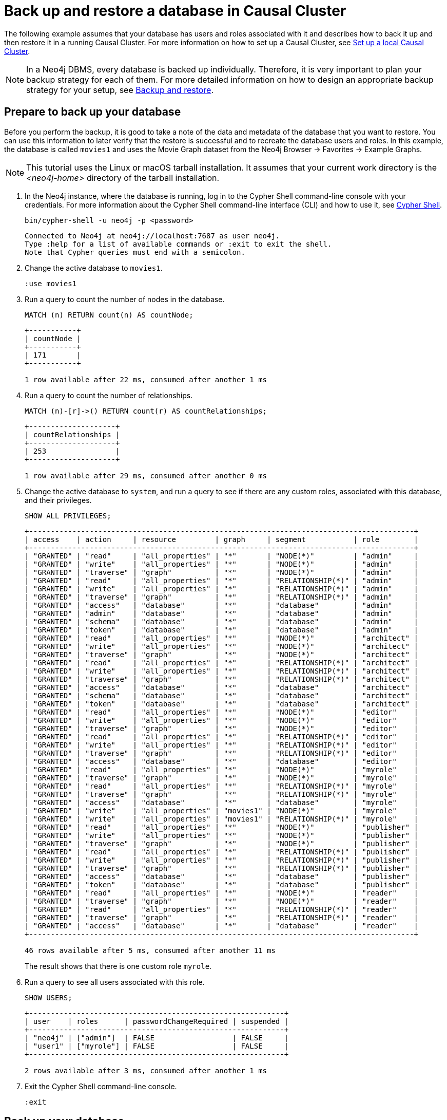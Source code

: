 [role=enterprise-edition]
[[tutorial-cc-backup-restore-db]]
= Back up and restore a database in Causal Cluster
:description: This tutorial provides a detailed example of how to back up and restore a database in a running Causal Cluster. 

The following example assumes that your database has users and roles associated with it and describes how to back it up and then restore it in a running Causal Cluster.
For more information on how to set up a Causal Cluster, see xref:tutorial/local-causal-cluster.adoc[Set up a local Causal Cluster].

[NOTE]
In a Neo4j DBMS, every database is backed up individually.
Therefore, it is very important to plan your backup strategy for each of them.
For more detailed information on how to design an appropriate backup strategy for your setup, see xref:backup-restore/index.adoc[Backup and restore].


[[tutorial-prepare-to-backup]]
== Prepare to back up your database

Before you perform the backup, it is good to take a note of the data and metadata of the database that you want to restore.
You can use this information to later verify that the restore is successful and to recreate the database users and roles.
In this example, the database is called `movies1` and uses the Movie Graph dataset from the Neo4j Browser -> Favorites -> Example Graphs.

[NOTE]
====
This tutorial uses the Linux or macOS tarball installation.
It assumes that your current work directory is the _<neo4j-home>_ directory of the tarball installation.
====

. In the Neo4j instance, where the database is running, log in to the Cypher Shell command-line console with your credentials.
For more information about the Cypher Shell command-line interface (CLI) and how to use it, see xref:tools/cypher-shell.adoc[Cypher Shell].
+
[source, shell, role=noplay]
----
bin/cypher-shell -u neo4j -p <password>
----
+
[queryresult]
----
Connected to Neo4j at neo4j://localhost:7687 as user neo4j.
Type :help for a list of available commands or :exit to exit the shell.
Note that Cypher queries must end with a semicolon.
----
+
. Change the active database to `movies1`.
+
[source, cypher, role=noplay]
----
:use movies1
----

. Run a query to count the number of nodes in the database.
+
[source, cypher, role=noplay]
----
MATCH (n) RETURN count(n) AS countNode;
----
+
[queryresult]
----
+-----------+
| countNode |
+-----------+
| 171       |
+-----------+

1 row available after 22 ms, consumed after another 1 ms
----
+
. Run a query to count the number of relationships.
+
[source, cypher, role=noplay]
----
MATCH (n)-[r]->() RETURN count(r) AS countRelationships;
----
+
[queryresult]
----
+--------------------+
| countRelationships |
+--------------------+
| 253                |
+--------------------+

1 row available after 29 ms, consumed after another 0 ms
----
+
. Change the active database to `system`, and run a query to see if there are any custom roles, associated with this database, and their privileges.
+
[source, cypher, role=noplay]
----
SHOW ALL PRIVILEGES;
----
+
[queryresult]
----
+-----------------------------------------------------------------------------------------+
| access    | action     | resource         | graph     | segment           | role        |
+-----------------------------------------------------------------------------------------+
| "GRANTED" | "read"     | "all_properties" | "*"       | "NODE(*)"         | "admin"     |
| "GRANTED" | "write"    | "all_properties" | "*"       | "NODE(*)"         | "admin"     |
| "GRANTED" | "traverse" | "graph"          | "*"       | "NODE(*)"         | "admin"     |
| "GRANTED" | "read"     | "all_properties" | "*"       | "RELATIONSHIP(*)" | "admin"     |
| "GRANTED" | "write"    | "all_properties" | "*"       | "RELATIONSHIP(*)" | "admin"     |
| "GRANTED" | "traverse" | "graph"          | "*"       | "RELATIONSHIP(*)" | "admin"     |
| "GRANTED" | "access"   | "database"       | "*"       | "database"        | "admin"     |
| "GRANTED" | "admin"    | "database"       | "*"       | "database"        | "admin"     |
| "GRANTED" | "schema"   | "database"       | "*"       | "database"        | "admin"     |
| "GRANTED" | "token"    | "database"       | "*"       | "database"        | "admin"     |
| "GRANTED" | "read"     | "all_properties" | "*"       | "NODE(*)"         | "architect" |
| "GRANTED" | "write"    | "all_properties" | "*"       | "NODE(*)"         | "architect" |
| "GRANTED" | "traverse" | "graph"          | "*"       | "NODE(*)"         | "architect" |
| "GRANTED" | "read"     | "all_properties" | "*"       | "RELATIONSHIP(*)" | "architect" |
| "GRANTED" | "write"    | "all_properties" | "*"       | "RELATIONSHIP(*)" | "architect" |
| "GRANTED" | "traverse" | "graph"          | "*"       | "RELATIONSHIP(*)" | "architect" |
| "GRANTED" | "access"   | "database"       | "*"       | "database"        | "architect" |
| "GRANTED" | "schema"   | "database"       | "*"       | "database"        | "architect" |
| "GRANTED" | "token"    | "database"       | "*"       | "database"        | "architect" |
| "GRANTED" | "read"     | "all_properties" | "*"       | "NODE(*)"         | "editor"    |
| "GRANTED" | "write"    | "all_properties" | "*"       | "NODE(*)"         | "editor"    |
| "GRANTED" | "traverse" | "graph"          | "*"       | "NODE(*)"         | "editor"    |
| "GRANTED" | "read"     | "all_properties" | "*"       | "RELATIONSHIP(*)" | "editor"    |
| "GRANTED" | "write"    | "all_properties" | "*"       | "RELATIONSHIP(*)" | "editor"    |
| "GRANTED" | "traverse" | "graph"          | "*"       | "RELATIONSHIP(*)" | "editor"    |
| "GRANTED" | "access"   | "database"       | "*"       | "database"        | "editor"    |
| "GRANTED" | "read"     | "all_properties" | "*"       | "NODE(*)"         | "myrole"    |
| "GRANTED" | "traverse" | "graph"          | "*"       | "NODE(*)"         | "myrole"    |
| "GRANTED" | "read"     | "all_properties" | "*"       | "RELATIONSHIP(*)" | "myrole"    |
| "GRANTED" | "traverse" | "graph"          | "*"       | "RELATIONSHIP(*)" | "myrole"    |
| "GRANTED" | "access"   | "database"       | "*"       | "database"        | "myrole"    |
| "GRANTED" | "write"    | "all_properties" | "movies1" | "NODE(*)"         | "myrole"    |
| "GRANTED" | "write"    | "all_properties" | "movies1" | "RELATIONSHIP(*)" | "myrole"    |
| "GRANTED" | "read"     | "all_properties" | "*"       | "NODE(*)"         | "publisher" |
| "GRANTED" | "write"    | "all_properties" | "*"       | "NODE(*)"         | "publisher" |
| "GRANTED" | "traverse" | "graph"          | "*"       | "NODE(*)"         | "publisher" |
| "GRANTED" | "read"     | "all_properties" | "*"       | "RELATIONSHIP(*)" | "publisher" |
| "GRANTED" | "write"    | "all_properties" | "*"       | "RELATIONSHIP(*)" | "publisher" |
| "GRANTED" | "traverse" | "graph"          | "*"       | "RELATIONSHIP(*)" | "publisher" |
| "GRANTED" | "access"   | "database"       | "*"       | "database"        | "publisher" |
| "GRANTED" | "token"    | "database"       | "*"       | "database"        | "publisher" |
| "GRANTED" | "read"     | "all_properties" | "*"       | "NODE(*)"         | "reader"    |
| "GRANTED" | "traverse" | "graph"          | "*"       | "NODE(*)"         | "reader"    |
| "GRANTED" | "read"     | "all_properties" | "*"       | "RELATIONSHIP(*)" | "reader"    |
| "GRANTED" | "traverse" | "graph"          | "*"       | "RELATIONSHIP(*)" | "reader"    |
| "GRANTED" | "access"   | "database"       | "*"       | "database"        | "reader"    |
+-----------------------------------------------------------------------------------------+

46 rows available after 5 ms, consumed after another 11 ms
----
The result shows that there is one custom role `myrole`.
+
. Run a query to see all users associated with this role.
+
[source, cypher, role=noplay]
----
SHOW USERS;
----
+
[queryresult]
----
+-----------------------------------------------------------+
| user    | roles      | passwordChangeRequired | suspended |
+-----------------------------------------------------------+
| "neo4j" | ["admin"]  | FALSE                  | FALSE     |
| "user1" | ["myrole"] | FALSE                  | FALSE     |
+-----------------------------------------------------------+

2 rows available after 3 ms, consumed after another 1 ms
----
. Exit the Cypher Shell command-line console.
+
[source, shell, role=noplay]
----
:exit
----


[[tutorial-backup-database]]
== Back up your database

Now you are ready to back up the database.

Run the following command to back up the database in your targeted folder.
If the folder where you want to place your backup does not exist, you have to create it.
In this example, it is called _/tmp/{neo4j-version-exact}_.

[source, shell, subs=attributes, role=noplay]
----
bin/neo4j-admin backup --backup-dir=/tmp/{neo4j-version-exact} --database=movies1
----

For details on performing a backup and the different command options, see xref:backup-restore/online-backup.adoc[Back up an online database].


[[tutorial-drop-database]]
== Delete the database that you want to replace

Before you restore the database backup, you have to delete the database that you want to replace with that backup.
However, if you want to restore the backup as an _additional_ database in your DBMS, then you can proceed to xref:tutorial/causal-backup-restore-db.adoc#tutorial-restore-database[Restore the database backup on all cluster members] directly.

On one of the cluster members, run the Cypher command `DROP DATABASE` to delete the database that you want to replace.
The command is automatically routed to the leader and from there to the other cluster members.

[WARNING]
====
Dropping a database also deletes the users and roles associated with it.
====

. In the Cypher Shell command-line console on one of the cluster members, change the active database to `system`, and run the command `DROP DATABASE` to delete the database that you want to replace.
In this example, the database is called `movies`.
+
[source, cypher, role=noplay]
----
DROP DATABASE movies;
----
+
[queryresult]
----
0 rows available after 82 ms, consumed after another 0 ms
----
+
[WARNING]
====
If you are unable to delete the database (e.g., because Neo4j is not running), you must run `neo4j-admin unbind` first instead.
If you fail to do this, the store files you have (post restore) will be out of sync with the cluster state you have for that database, leading to logical corruption.
====
+
. You can run `SHOW DATABASES` to verify that the database `movies` does not exist.
+
[source, cypher, role=noplay]
----
SHOW DATABASES;
----
+
[queryresult]
----
+----------------------------------------------------------------------------------------------+
| name     | address          | role       | requestedStatus | currentStatus | error | default |
+----------------------------------------------------------------------------------------------+
| "neo4j"  | "localhost:7687" | "follower" | "online"        | "online"      | ""    | TRUE    |
| "neo4j"  | "localhost:7688" | "leader"   | "online"        | "online"      | ""    | TRUE    |
| "neo4j"  | "localhost:7689" | "follower" | "online"        | "online"      | ""    | TRUE    |
| "system" | "localhost:7687" | "follower" | "online"        | "online"      | ""    | FALSE   |
| "system" | "localhost:7688" | "follower" | "online"        | "online"      | ""    | FALSE   |
| "system" | "localhost:7689" | "leader"   | "online"        | "online"      | ""    | FALSE   |
+----------------------------------------------------------------------------------------------+

6 rows available after 7 ms, consumed after another 3 ms
----


[[tutorial-restore-database]]
== Restore the database backup on all cluster members

On each cluster member, run the following command to restore the database backup.
For details on performing a restore and the different command options, see xref:backup-restore/restore-backup.adoc[Restore a database backup].

[source, shell, subs=attributes, role=noplay]
----
bin/neo4j-admin restore --from=/tmp/{neo4j-version-exact}/movies1 --database=movies1
----

Then, on each cluster member, run the following command to verify that the database `movies1` exists:

[source, shell, role=noplay]
----
ls -al data/databases
----

[queryresult]
----
total 0
drwxr-xr-x@  7 username  staff   224 17 Nov 15:50 .
drwxr-xr-x@  8 username  staff   256 17 Nov 15:50 ..
drwxr-xr-x  40 username  staff  1280 17 Nov 15:50 movies1
drwxr-xr-x  37 username  staff  1184 16 Nov 15:00 neo4j
-rw-r--r--   1 username  staff     0 16 Nov 15:00 store_lock
drwxr-xr-x  38 username  staff  1216 16 Nov 15:00 system
----

However, restoring a database does not automatically create it.
Therefore, it will not be visible if you do `SHOW DATABASES` in Cypher Shell or Neo4j Browser.


[[tutorial-create-database]]
== Create the database backup on the cluster leader

You create the database backup *only on one of your cluster members* using the command `CREATE DATABASE`.
The command is automatically routed to the leader and from there to the other cluster members.

. In the Cypher Shell command-line console on one of the cluster members, use the `system` database and create the database `movies1`.
+
[source, cypher, role=noplay]
----
CREATE DATABASE movies1;
----
+
[queryresult]
----
0 rows available after 132 ms, consumed after another 0 ms
----
+
. Verify that the `movies1` database is online on all members.
+
[source, cypher, role=noplay]
----
SHOW DATABASES;
----
+
[queryresult]
----
+-----------------------------------------------------------------------------------------------+
| name      | address          | role       | requestedStatus | currentStatus | error | default |
+-----------------------------------------------------------------------------------------------+
| "movies1" | "localhost:7688" | "follower" | "online"        | "online"      | ""    | FALSE   |
| "movies1" | "localhost:7687" | "leader"   | "online"        | "online"      | ""    | FALSE   |
| "movies1" | "localhost:7689" | "follower" | "online"        | "online"      | ""    | FALSE   |
| "neo4j"   | "localhost:7688" | "leader"   | "online"        | "online"      | ""    | TRUE    |
| "neo4j"   | "localhost:7687" | "follower" | "online"        | "online"      | ""    | TRUE    |
| "neo4j"   | "localhost:7689" | "follower" | "online"        | "online"      | ""    | TRUE    |
| "system"  | "localhost:7688" | "follower" | "online"        | "online"      | ""    | FALSE   |
| "system"  | "localhost:7687" | "leader"   | "online"        | "online"      | ""    | FALSE   |
| "system"  | "localhost:7689" | "follower" | "online"        | "online"      | ""    | FALSE   |
+-----------------------------------------------------------------------------------------------+

9 rows available after 3 ms, consumed after another 1 ms
----
+
. Change your active database to `movies1` and verify that all the data has been successfully restored by completing the steps 1, 2, and 3 of the section xref:tutorial/causal-backup-restore-db.adoc#tutorial-prepare-to-backup[Prepare to back up your database].


[[tutorial-recreate-roles-privileges]]
== Recreate the database users and roles

On all cluster members, manually recreate all users and roles of the restored database using your notes from steps 4 and 5 of the section xref:tutorial/causal-backup-restore-db.adoc#tutorial-prepare-to-backup[Prepare to back up your database] and the  link:{neo4j-docs-base-uri}/cypher-manual/{page-version}/administration/security[Cypher Manual -> Cypher administration commands].

.Run the following commands against the `system` database to recreate the `movies1` database's custom users, roles, and privileges.
====
. Create the user `user1`.
+
[source, cypher, role=noplay]
----
CREATE USER user1 IF NOT EXISTS
SET PASSWORD 'password'
SET STATUS ACTIVE;
----
+
. Create the role `myrole` as a copy of the built-in role `reader`.
You can see from the notes that `myrole` is a superset of `reader`.
For more information on the Neo4j built-in roles, see xref:authentication-authorization/built-in-roles.adoc[Built-in roles].
+
[source, cypher, role=noplay]
----
CREATE ROLE myrole AS COPY OF reader;
----
+
. Grant `myrole` the privilege to write on the graph `movies1`.
+
[source, cypher, role=noplay]
----
GRANT WRITE ON GRAPH movies1 TO myrole;
----
. Grant the role `myrole` to the user `user1`.
+
[source, cypher, role=noplay]
----
GRANT ROLE myrole TO user1;
----
+
. Verify that the role `myrole` has the same privileges as in the database backup.
+
[source, cypher, role=noplay]
----
SHOW ROLE myrole PRIVILEGES;
----
+
[queryresult]
----
+--------------------------------------------------------------------------------------+
| access    | action     | resource         | graph     | segment           | role     |
+--------------------------------------------------------------------------------------+
| "GRANTED" | "read"     | "all_properties" | "*"       | "NODE(*)"         | "myrole" |
| "GRANTED" | "traverse" | "graph"          | "*"       | "NODE(*)"         | "myrole" |
| "GRANTED" | "read"     | "all_properties" | "*"       | "RELATIONSHIP(*)" | "myrole" |
| "GRANTED" | "traverse" | "graph"          | "*"       | "RELATIONSHIP(*)" | "myrole" |
| "GRANTED" | "access"   | "database"       | "*"       | "database"        | "myrole" |
| "GRANTED" | "write"    | "all_properties" | "movies1" | "NODE(*)"         | "myrole" |
| "GRANTED" | "write"    | "all_properties" | "movies1" | "RELATIONSHIP(*)" | "myrole" |
+--------------------------------------------------------------------------------------+

7 rows available after 321 ms, consumed after another 49 ms
----
+
. Verify that the user `user1` has the same roles as in the database backup.
+
[source, cypher, role=noplay]
----
SHOW USERS;
----
+
[queryresult]
----
+-----------------------------------------------------------+
| user    | roles      | passwordChangeRequired | suspended |
+-----------------------------------------------------------+
| "neo4j" | ["admin"]  | FALSE                  | FALSE     |
| "user1" | ["myrole"] | TRUE                   | FALSE     |
+-----------------------------------------------------------+

2 rows available after 35 ms, consumed after another 2 ms
----

====
